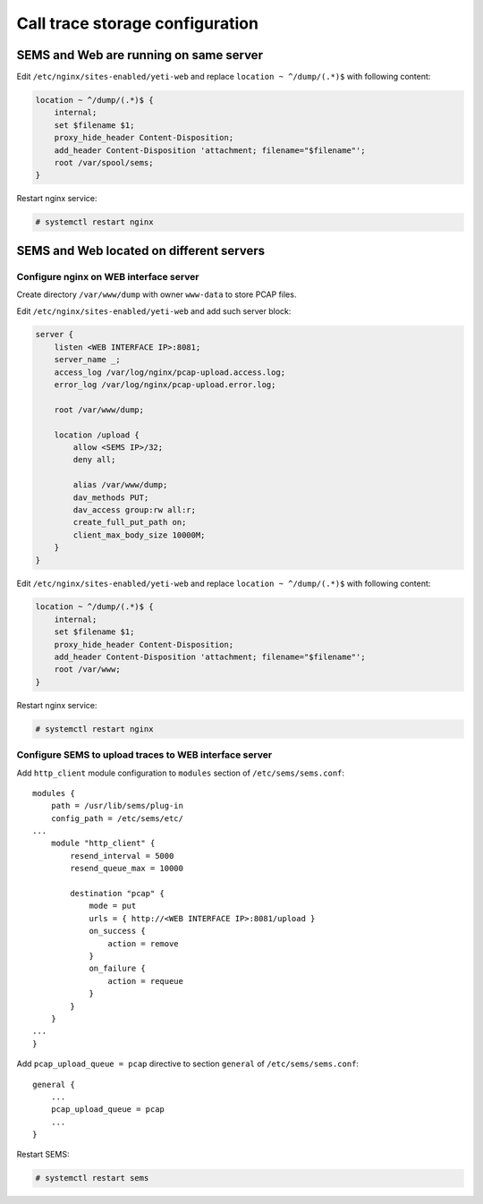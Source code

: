 .. :maxdepth: 2

.. call_trace:

================================
Call trace storage configuration
================================


SEMS and Web are running on same server
---------------------------------------

Edit ``/etc/nginx/sites-enabled/yeti-web`` and replace ``location ~ ^/dump/(.*)$`` with following content:
    
.. code-block:: nginx

    location ~ ^/dump/(.*)$ {
        internal;
        set $filename $1;
        proxy_hide_header Content-Disposition;
        add_header Content-Disposition 'attachment; filename="$filename"';
        root /var/spool/sems;
    }

Restart nginx service:

.. code-block:: console
    
    # systemctl restart nginx

SEMS and Web located on different servers
-----------------------------------------

Configure nginx on WEB interface server
~~~~~~~~~~~~~~~~~~~~~~~~~~~~~~~~~~~~~~~

Create directory ``/var/www/dump`` with owner ``www-data`` to store PCAP files.

Edit ``/etc/nginx/sites-enabled/yeti-web`` and add such server block:

.. code-block:: nginx

    server {
        listen <WEB INTERFACE IP>:8081;
        server_name _;
        access_log /var/log/nginx/pcap-upload.access.log;
        error_log /var/log/nginx/pcap-upload.error.log;

        root /var/www/dump;

        location /upload {
            allow <SEMS IP>/32;
            deny all;
                        
            alias /var/www/dump;
            dav_methods PUT;
            dav_access group:rw all:r;
            create_full_put_path on;
            client_max_body_size 10000M;
        }
    }
    

Edit ``/etc/nginx/sites-enabled/yeti-web`` and replace ``location ~ ^/dump/(.*)$`` with following content:

.. code-block:: nginx
    
    location ~ ^/dump/(.*)$ {
        internal;
        set $filename $1;
        proxy_hide_header Content-Disposition;
        add_header Content-Disposition 'attachment; filename="$filename"';
        root /var/www;
    }

Restart nginx service:
    
.. code-block:: console

    # systemctl restart nginx
    
Configure SEMS to upload traces to WEB interface server
~~~~~~~~~~~~~~~~~~~~~~~~~~~~~~~~~~~~~~~~~~~~~~~~~~~~~~~

Add ``http_client`` module configuration to ``modules`` section of ``/etc/sems/sems.conf``::

    modules {
        path = /usr/lib/sems/plug-in
        config_path = /etc/sems/etc/
    ...
        module "http_client" {
            resend_interval = 5000
            resend_queue_max = 10000
        
            destination "pcap" {
                mode = put
                urls = { http://<WEB INTERFACE IP>:8081/upload }
                on_success { 
                    action = remove
                }
                on_failure { 
                    action = requeue 
                }
            }
        }
    ...
    }
    
Add ``pcap_upload_queue = pcap`` directive to section ``general`` of ``/etc/sems/sems.conf``::

    general {
        ...
        pcap_upload_queue = pcap
        ...
    }


Restart SEMS:
    
.. code-block:: console

    # systemctl restart sems
    




